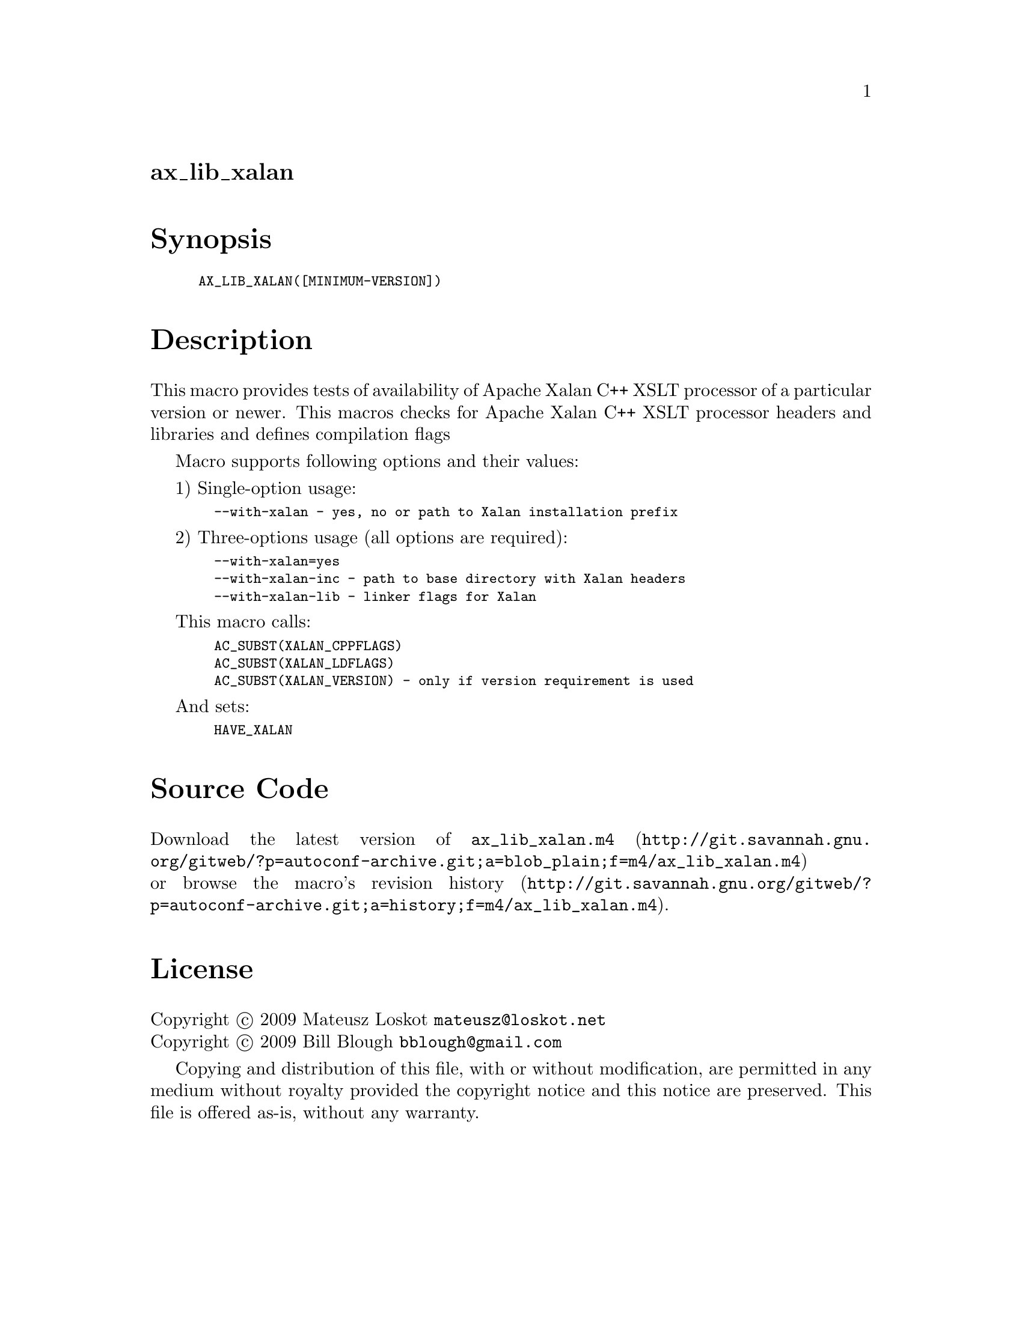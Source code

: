@node ax_lib_xalan
@unnumberedsec ax_lib_xalan

@majorheading Synopsis

@smallexample
AX_LIB_XALAN([MINIMUM-VERSION])
@end smallexample

@majorheading Description

This macro provides tests of availability of Apache Xalan C++ XSLT
processor of a particular version or newer. This macros checks for
Apache Xalan C++ XSLT processor headers and libraries and defines
compilation flags

Macro supports following options and their values:

1) Single-option usage:

@smallexample
  --with-xalan - yes, no or path to Xalan installation prefix
@end smallexample

2) Three-options usage (all options are required):

@smallexample
  --with-xalan=yes
  --with-xalan-inc - path to base directory with Xalan headers
  --with-xalan-lib - linker flags for Xalan
@end smallexample

This macro calls:

@smallexample
  AC_SUBST(XALAN_CPPFLAGS)
  AC_SUBST(XALAN_LDFLAGS)
  AC_SUBST(XALAN_VERSION) - only if version requirement is used
@end smallexample

And sets:

@smallexample
  HAVE_XALAN
@end smallexample

@majorheading Source Code

Download the
@uref{http://git.savannah.gnu.org/gitweb/?p=autoconf-archive.git;a=blob_plain;f=m4/ax_lib_xalan.m4,latest
version of @file{ax_lib_xalan.m4}} or browse
@uref{http://git.savannah.gnu.org/gitweb/?p=autoconf-archive.git;a=history;f=m4/ax_lib_xalan.m4,the
macro's revision history}.

@majorheading License

@w{Copyright @copyright{} 2009 Mateusz Loskot @email{mateusz@@loskot.net}} @* @w{Copyright @copyright{} 2009 Bill Blough @email{bblough@@gmail.com}}

Copying and distribution of this file, with or without modification, are
permitted in any medium without royalty provided the copyright notice
and this notice are preserved. This file is offered as-is, without any
warranty.
